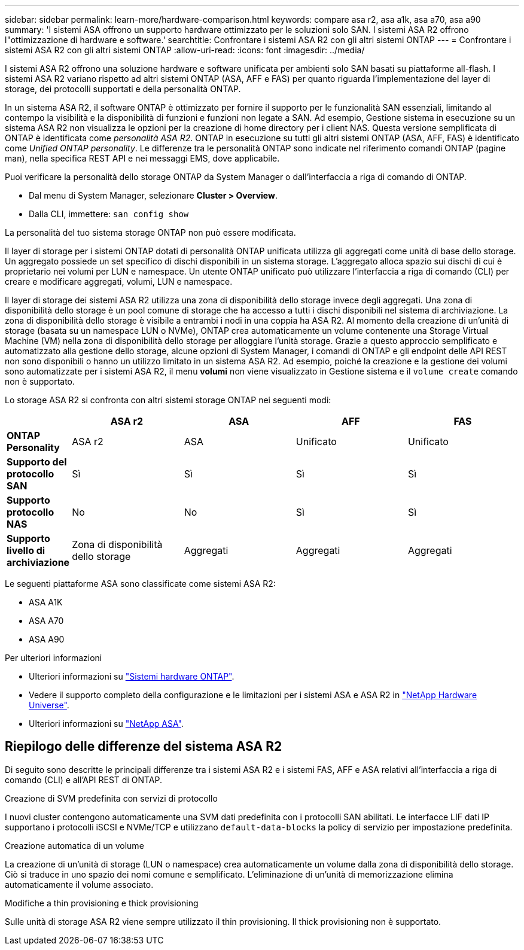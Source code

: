 ---
sidebar: sidebar 
permalink: learn-more/hardware-comparison.html 
keywords: compare asa r2, asa a1k, asa a70, asa a90 
summary: 'I sistemi ASA offrono un supporto hardware ottimizzato per le soluzioni solo SAN. I sistemi ASA R2 offrono l"ottimizzazione di hardware e software.' 
searchtitle: Confrontare i sistemi ASA R2 con gli altri sistemi ONTAP 
---
= Confrontare i sistemi ASA R2 con gli altri sistemi ONTAP
:allow-uri-read: 
:icons: font
:imagesdir: ../media/


[role="lead"]
I sistemi ASA R2 offrono una soluzione hardware e software unificata per ambienti solo SAN basati su piattaforme all-flash. I sistemi ASA R2 variano rispetto ad altri sistemi ONTAP (ASA, AFF e FAS) per quanto riguarda l'implementazione del layer di storage, dei protocolli supportati e della personalità ONTAP.

In un sistema ASA R2, il software ONTAP è ottimizzato per fornire il supporto per le funzionalità SAN essenziali, limitando al contempo la visibilità e la disponibilità di funzioni e funzioni non legate a SAN. Ad esempio, Gestione sistema in esecuzione su un sistema ASA R2 non visualizza le opzioni per la creazione di home directory per i client NAS. Questa versione semplificata di ONTAP è identificata come _personalità ASA R2_. ONTAP in esecuzione su tutti gli altri sistemi ONTAP (ASA, AFF, FAS) è identificato come _Unified ONTAP personality_. Le differenze tra le personalità ONTAP sono indicate nel riferimento comandi ONTAP (pagine man), nella specifica REST API e nei messaggi EMS, dove applicabile.

Puoi verificare la personalità dello storage ONTAP da System Manager o dall'interfaccia a riga di comando di ONTAP.

* Dal menu di System Manager, selezionare *Cluster > Overview*.
* Dalla CLI, immettere: `san config show`


La personalità del tuo sistema storage ONTAP non può essere modificata.

Il layer di storage per i sistemi ONTAP dotati di personalità ONTAP unificata utilizza gli aggregati come unità di base dello storage. Un aggregato possiede un set specifico di dischi disponibili in un sistema storage. L'aggregato alloca spazio sui dischi di cui è proprietario nei volumi per LUN e namespace. Un utente ONTAP unificato può utilizzare l'interfaccia a riga di comando (CLI) per creare e modificare aggregati, volumi, LUN e namespace.

Il layer di storage dei sistemi ASA R2 utilizza una zona di disponibilità dello storage invece degli aggregati. Una zona di disponibilità dello storage è un pool comune di storage che ha accesso a tutti i dischi disponibili nel sistema di archiviazione. La zona di disponibilità dello storage è visibile a entrambi i nodi in una coppia ha ASA R2. Al momento della creazione di un'unità di storage (basata su un namespace LUN o NVMe), ONTAP crea automaticamente un volume contenente una Storage Virtual Machine (VM) nella zona di disponibilità dello storage per alloggiare l'unità storage. Grazie a questo approccio semplificato e automatizzato alla gestione dello storage, alcune opzioni di System Manager, i comandi di ONTAP e gli endpoint delle API REST non sono disponibili o hanno un utilizzo limitato in un sistema ASA R2. Ad esempio, poiché la creazione e la gestione dei volumi sono automatizzate per i sistemi ASA R2, il menu *volumi* non viene visualizzato in Gestione sistema e il `volume create` comando non è supportato.

Lo storage ASA R2 si confronta con altri sistemi storage ONTAP nei seguenti modi:

[cols="1h,2,2,2,2"]
|===
|  | ASA r2 | ASA | AFF | FAS 


 a| 
*ONTAP Personality*
| ASA r2 | ASA | Unificato | Unificato 


 a| 
*Supporto del protocollo SAN*
| Sì | Sì | Sì | Sì 


 a| 
*Supporto protocollo NAS*
| No | No | Sì | Sì 


 a| 
*Supporto livello di archiviazione*
| Zona di disponibilità dello storage | Aggregati | Aggregati | Aggregati 
|===
Le seguenti piattaforme ASA sono classificate come sistemi ASA R2:

* ASA A1K
* ASA A70
* ASA A90


.Per ulteriori informazioni
* Ulteriori informazioni su link:https://docs.netapp.com/us-en/ontap-systems-family/intro-family.html["Sistemi hardware ONTAP"^].
* Vedere il supporto completo della configurazione e le limitazioni per i sistemi ASA e ASA R2 in link:https://hwu.netapp.com/["NetApp Hardware Universe"^].
* Ulteriori informazioni su link:https://www.netapp.com/pdf.html?item=/media/85736-ds-4254-asa.pdf["NetApp ASA"^].




== Riepilogo delle differenze del sistema ASA R2

Di seguito sono descritte le principali differenze tra i sistemi ASA R2 e i sistemi FAS, AFF e ASA relativi all'interfaccia a riga di comando (CLI) e all'API REST di ONTAP.

.Creazione di SVM predefinita con servizi di protocollo
I nuovi cluster contengono automaticamente una SVM dati predefinita con i protocolli SAN abilitati. Le interfacce LIF dati IP supportano i protocolli iSCSI e NVMe/TCP e utilizzano `default-data-blocks` la policy di servizio per impostazione predefinita.

.Creazione automatica di un volume
La creazione di un'unità di storage (LUN o namespace) crea automaticamente un volume dalla zona di disponibilità dello storage. Ciò si traduce in uno spazio dei nomi comune e semplificato. L'eliminazione di un'unità di memorizzazione elimina automaticamente il volume associato.

.Modifiche a thin provisioning e thick provisioning
Sulle unità di storage ASA R2 viene sempre utilizzato il thin provisioning. Il thick provisioning non è supportato.
